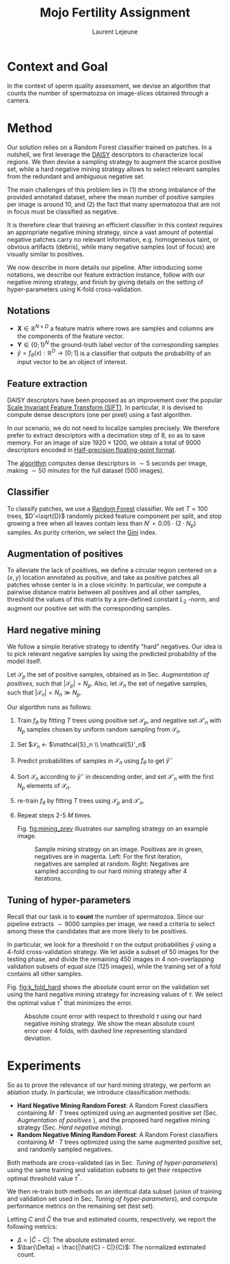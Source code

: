 #+TITLE:  Mojo Fertility Assignment
#+Author: Laurent Lejeune
#+OPTIONS: toc:nil

* Context and Goal

In the context of sperm quality assessment, we devise an algorithm that counts the number of spermatozoa
on image-slices obtained through a camera.


* Method

Our solution relies on a Random Forest classifier trained on patches.
In a nutshell, we first leverage the [[https://www.epfl.ch/labs/cvlab/software/descriptors-and-keypoints/daisy/][DAISY]] descriptors to characterize local regions.
We then devise a sampling strategy to augment the scarce positive set, while a hard negative mining strategy allows to select relevant samples from the redundant and ambiguous
negative set.

The main challenges of this problem lies in (1) the strong imbalance of the provided annotated dataset, where the mean number of positive samples per image is around $10$, and (2) the fact that many spermatozoa that are not
in focus must be classified as negative.

It is therefore clear that training an efficient classifier in this context requires an appropriate
negative mining strategy, since a vast amount of potential negative patches carry no relevant information, e.g.
homogeneous taint, or obvious artifacts (debris), while many negative samples (out of focus) are visually similar to
positives.

We now describe in more details our pipeline.
After introducing some notations, we describe our feature extraction instance, follow with
our negative mining strategy, and finish by giving details on the setting of hyper-parameters using K-fold cross-validation.


** Notations

- $\bm{X} \in \mathbb{R}^{N \times D}$ a feature matrix where rows are samples and columns
    are the components of the feature vector.
- $\bm{Y} \in \{0;1\}^N$ the ground-truth label vector of the corresponding samples
- $\hat{y}= f_{\theta}(x): \mathbb{R}^{D} \rightarrow [0;1]$ is a classifier that outputs the probability of an input vector to be an object of interest.

** Feature extraction

DAISY descriptors have been proposed as an improvement over the popular [[https://en.wikipedia.org/wiki/Scale-invariant_feature_transform][Scale Invariant Feature Transform (SIFT)]].
In particular, it is devised to compute dense descriptors (one per pixel) using a fast algorithm.

In our scenario, we do not need to localize samples precisely.
We therefore prefer to extract descriptors with a decimation step of $8$, so as to save memory.
For an image of size $1920 \times 1200$, we obtain a total of $9000$ descriptors encoded in [[https://en.wikipedia.org/wiki/Half-precision_floating-point_format][Half-precision floating-point format]].

The [[https://github.com/scikit-image/scikit-image/blob/main/skimage/feature/_daisy.py#L9-L222][algorithm]] computes dense descriptors in $\sim 5$ seconds per image, making $\sim 50$ minutes for the full dataset (500 images).

** Classifier

To classify patches, we use a [[https://en.wikipedia.org/wiki/Random_forest][Random Forest]] classifier.
We set $T=100$ trees, $D'=\sqrt{D}$ randomly picked feature component per split, and stop growing a tree
when all leaves contain less than $N'=0.05 \cdot (2 \cdot N_p)$ samples.
As purity criterion, we select the [[https://en.wikipedia.org/wiki/Gini_coefficient][Gini]] index.

** Augmentation of positives

To alleviate the lack of positives, we define a circular region centered on a $(x,y)$ location
annotated as positive, and
take as positive patches all patches whose center is in a close vicinity.
In particular, we compute a pairwise distance matrix between all positives and all other samples,
threshold the values of this matrix by a pre-defined constant $L_2$ -norm,
and augment our positive set with the corresponding samples.

** Hard negative mining

We follow a simple iterative strategy to identify "hard" negatives.
Our idea is to pick relevant negative samples by using the predicted probability of the model itself.

Let $\mathcal{S}_p$ the set of positive samples, obtained as in Sec. [[Augmentation of positives]], such that $|\mathcal{S}_p|=N_p$.
Also, let $\mathcal{S}_n$ the set of negative samples, such that $|\mathcal{S}_n|=N_n \gg N_p$.

Our algorithm runs as follows:

1. Train $f_\theta$ by fitting $T$ trees using positive set $\mathcal{S}_p$, and negative set $\mathcal{S}'_n$ with $N_p$
   samples chosen by uniform random sampling from $\mathcal{S}_n$.
2. Set $\mathcal{S}_n \leftarrow $\mathcal{S}_n \\ \mathcal{S}'_n$
3. Predict probabilities of samples in $\mathcal{S}_n$ using $f_\theta$ to get $\hat{y}^-$
4. Sort $\mathcal{S}_n$ according to $\hat{y}^-$ in descending order, and set
   $\mathcal{S}'_n$ with the first $N_p$ elements of $\mathcal{S}_n$.
5. re-train $f_\theta$ by fitting $T$ trees using $\mathcal{S}_p$ and $\mathcal{S}'_n$.
6. Repeat steps 2-5 $M$ times.

   Fig. [[fig:mining_prev]] illustrates our sampling strategy on an example image.

   #+NAME: fig:mining_prev
   #+CAPTION: Sample mining strategy on an image. Positives are in green, negatives are in magenta. Left: For the first iteration, negatives are sampled at random. Right: Negatives are sampled according to our hard mining strategy after $4$ iterations.
   [[../results/hard_mining/mining_prev.png]]

** Tuning of hyper-parameters

Recall that our task is to *count* the number of spermatozoa.
Since our pipeline extracts $\sim 9000$ samples per image, we need a criteria to select among these the
candidates that are more likely to be positives.

In particular, we look for a threshold $\tau$ on the output probabilities $\hat{y}$
using a 4-fold cross-validation strategy.
We let aside a subset of $50$ images for the testing phase, and divide the remaining $450$
images in 4 non-overlapping validation subsets of equal size ($125$ images), while
the training set of a fold contains all other samples.

Fig. [[fig:k_fold_hard]] shows the absolute count error on the validation set using the hard negative mining strategy
for increasing values of $\tau$.
We select the optimal value $\tau^*$ that minimizes the error.

   #+NAME: fig:k_fold_hard
   #+CAPTION: Absolute count error with respect to threshold $\tau$ using our hard negative mining strategy. We show the mean absolute count error over 4 folds, with dashed line representing standard deviation.
   [[../results/hard_mining/cross_validation.png]]

* Experiments

So as to prove the relevance of our hard mining strategy, we perform an ablation study.
In particular, we introduce classification methods:

- *Hard Negative Mining Random Forest*: A Random Forest classifiers containing $M \cdot T$ trees
  optimized using an augmented positive set (Sec. [[Augmentation of positives]] ), and the proposed hard negative mining strategy (Sec. [[Hard negative mining]]).
- *Random Negative Mining Random Forest*: A Random Forest classifiers containing $M \cdot T$ trees
  optimized using the same augmented positive set, and randomly sampled negatives.

Both methods are cross-validated (as in Sec. [[Tuning of hyper-parameters]]) using the same training and validation subsets to get their respective
optimal threshold value $\tau^*$.

We then re-train both methods on an identical data subset (union of training and validation set used in Sec. [[Tuning of hyper-parameters]]), and compute performance metrics on the remaining set (test set).

Letting $C$ and $\hat{C}$ the true and estimated counts, respectively, we report the following metrics:

- $\Delta = |\hat{C} - C|$: The absolute estimated error.
- $\bar{\Delta} = \frac{|\hat{C} - C|}{C}$: The normalized estimated count.
